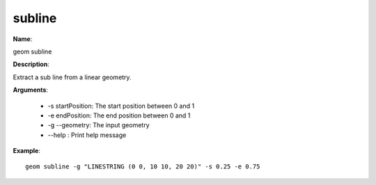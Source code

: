 subline
=======

**Name**:

geom subline

**Description**:

Extract a sub line from a linear geometry.

**Arguments**:

   * -s startPosition: The start position between 0 and 1

   * -e endPosition: The end position between 0 and 1

   * -g --geometry: The input geometry

   * --help : Print help message



**Example**::

    geom subline -g "LINESTRING (0 0, 10 10, 20 20)" -s 0.25 -e 0.75